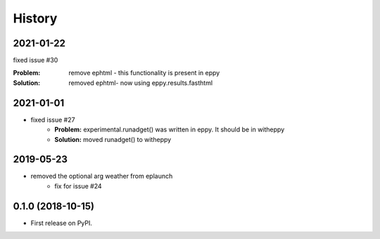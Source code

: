 =======
History
=======

2021-01-22
----------

fixed issue #30

:Problem: remove ephtml - this functionality is present in eppy
:Solution: removed ephtml- now using eppy.results.fasthtml


2021-01-01
----------

- fixed issue #27
    - **Problem:** experimental.runadget() was written in eppy. It should be in witheppy
    - **Solution:** moved runadget() to witheppy

2019-05-23
----------

- removed the optional arg weather from eplaunch
    - fix for issue #24


0.1.0 (2018-10-15)
------------------

* First release on PyPI.
